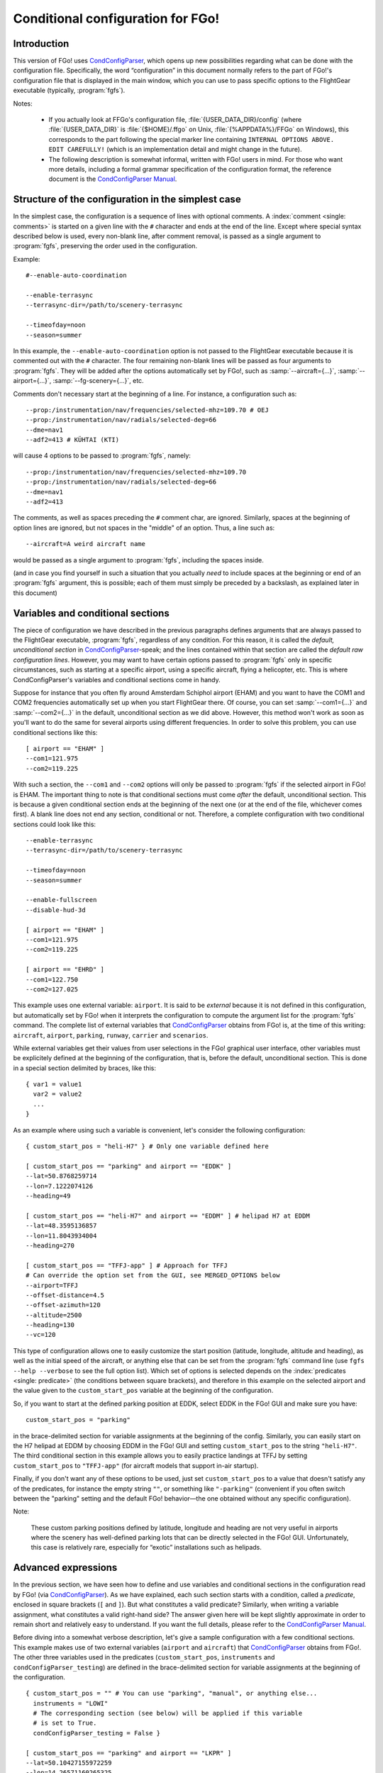 .. meta::
   :description: User documentation for FGo!'s conditional configuration
                 feature
   :keywords: FGo!, condition, conditional, configuration, CondConfigParser


==================================
Conditional configuration for FGo!
==================================

Introduction
------------

This version of FGo! uses `CondConfigParser`_, which opens up new
possibilities regarding what can be done with the configuration file.
Specifically, the word “configuration” in this document normally refers
to the part of FGo!'s configuration file that is displayed in the main
window, which you can use to pass specific options to the FlightGear
executable (typically, :program:`fgfs`).

.. _CondConfigParser: http://people.via.ecp.fr/~flo/projects/CondConfigParser/
.. _CondConfigParser Manual: http://people.via.ecp.fr/~flo/projects/CondConfigParser/doc/

Notes:

  - If you actually look at FFGo's configuration file,
    :file:`{USER_DATA_DIR}/config` (where :file:`{USER_DATA_DIR}` is
    :file:`{$HOME}/.ffgo` on Unix, :file:`{%APPDATA%}/FFGo` on Windows), this
    corresponds to the part following the special marker line containing
    ``INTERNAL OPTIONS ABOVE. EDIT CAREFULLY!`` (which is an implementation
    detail and might change in the future).

  - The following description is somewhat informal, written with FGo!
    users in mind. For those who want more details, including a formal
    grammar specification of the configuration format, the reference
    document is the `CondConfigParser Manual`_.


Structure of the configuration in the simplest case
---------------------------------------------------

In the simplest case, the configuration is a sequence of lines with optional
comments. A :index:`comment <single: comments>` is started on a given line
with the ``#`` character and ends at the end of the line. Except where special
syntax described below is used, every non-blank line, after comment removal,
is passed as a single argument to :program:`fgfs`, preserving the order used
in the configuration.

Example::

  #--enable-auto-coordination

  --enable-terrasync
  --terrasync-dir=/path/to/scenery-terrasync

  --timeofday=noon
  --season=summer

In this example, the ``--enable-auto-coordination`` option is not passed
to the FlightGear executable because it is commented out with the ``#``
character. The four remaining non-blank lines will be passed as four
arguments to :program:`fgfs`. They will be added after the options
automatically set by FGo!, such as :samp:`--aircraft={...}`,
:samp:`--airport={...}`, :samp:`--fg-scenery={...}`, etc.

Comments don't necessary start at the beginning of a line. For instance,
a configuration such as::

  --prop:/instrumentation/nav/frequencies/selected-mhz=109.70 # OEJ
  --prop:/instrumentation/nav/radials/selected-deg=66
  --dme=nav1
  --adf2=413 # KÜHTAI (KTI)

will cause 4 options to be passed to :program:`fgfs`, namely::

  --prop:/instrumentation/nav/frequencies/selected-mhz=109.70
  --prop:/instrumentation/nav/radials/selected-deg=66
  --dme=nav1
  --adf2=413

The comments, as well as spaces preceding the ``#`` comment char, are
ignored. Similarly, spaces at the beginning of option lines are ignored,
but not spaces in the "middle" of an option. Thus, a line such as::

  --aircraft=A weird aircraft name

would be passed as a single argument to :program:`fgfs`, including the spaces
inside.

(and in case you find yourself in such a situation that you actually *need* to
include spaces at the beginning or end of an :program:`fgfs` argument, this is
possible; each of them must simply be preceded by a backslash, as explained
later in this document)

.. index::
   single: variable
   single: section; conditional

Variables and conditional sections
----------------------------------

.. index::
   single: section; default
   single: section; unconditional
   single: raw configuration line; default
   single: configuration line; default raw

The piece of configuration we have described in the previous paragraphs
defines arguments that are always passed to the FlightGear executable,
:program:`fgfs`, regardless of any condition. For this reason, it is called
the *default, unconditional section* in `CondConfigParser`_-speak; and the
lines contained within that section are called the *default raw
configuration lines*. However, you may want to have certain options passed
to :program:`fgfs` only in specific circumstances, such as starting at a
specific airport, using a specific aircraft, flying a helicopter, etc. This
is where CondConfigParser's variables and conditional sections come in
handy.

Suppose for instance that you often fly around Amsterdam Schiphol airport
(EHAM) and you want to have the COM1 and COM2 frequencies automatically set up
when you start FlightGear there. Of course, you can set :samp:`--com1={...}`
and :samp:`--com2={...}` in the default, unconditional section as we did
above. However, this method won't work as soon as you'll want to do the same
for several airports using different frequencies. In order to solve this
problem, you can use conditional sections like this::

  [ airport == "EHAM" ]
  --com1=121.975
  --com2=119.225

With such a section, the ``--com1`` and ``--com2`` options will only be passed
to :program:`fgfs` if the selected airport in FGo! is EHAM. The important
thing to note is that conditional sections must come *after* the default,
unconditional section. This is because a given conditional section ends at the
beginning of the next one (or at the end of the file, whichever comes first).
A blank line does not end any section, conditional or not. Therefore, a
complete configuration with two conditional sections could look like this::

  --enable-terrasync
  --terrasync-dir=/path/to/scenery-terrasync

  --timeofday=noon
  --season=summer

  --enable-fullscreen
  --disable-hud-3d

  [ airport == "EHAM" ]
  --com1=121.975
  --com2=119.225

  [ airport == "EHRD" ]
  --com1=122.750
  --com2=127.025

.. index::
   single: variable; external

This example uses one external variable: ``airport``. It is said to be
*external* because it is not defined in this configuration, but
automatically set by FGo! when it interprets the configuration to compute
the argument list for the :program:`fgfs` command. The complete list of
external variables that `CondConfigParser`_ obtains from FGo! is, at the time
of this writing: ``aircraft``, ``airport``, ``parking``, ``runway``,
``carrier`` and ``scenarios``.

While external variables get their values from user selections in the FGo!
graphical user interface, other variables must be explicitely defined at the
beginning of the configuration, that is, before the default, unconditional
section. This is done in a special section delimited by braces, like this::

  { var1 = value1
    var2 = value2
    ...
  }

As an example where using such a variable is convenient, let's consider
the following configuration::

  { custom_start_pos = "heli-H7" } # Only one variable defined here

  [ custom_start_pos == "parking" and airport == "EDDK" ]
  --lat=50.8768259714
  --lon=7.1222074126
  --heading=49

  [ custom_start_pos == "heli-H7" and airport == "EDDM" ] # helipad H7 at EDDM
  --lat=48.3595136857
  --lon=11.8043934004
  --heading=270

  [ custom_start_pos == "TFFJ-app" ] # Approach for TFFJ
  # Can override the option set from the GUI, see MERGED_OPTIONS below
  --airport=TFFJ
  --offset-distance=4.5
  --offset-azimuth=120
  --altitude=2500
  --heading=130
  --vc=120

This type of configuration allows one to easily customize the start position
(latitude, longitude, altitude and heading), as well as the initial speed of
the aircraft, or anything else that can be set from the :program:`fgfs`
command line (use ``fgfs --help --verbose`` to see the full option list).
Which set of options is selected depends on the :index:`predicates <single:
predicate>` (the conditions between square brackets), and therefore in this
example on the selected airport and the value given to the
``custom_start_pos`` variable at the beginning of the configuration.

So, if you want to start at the defined parking position at EDDK, select
EDDK in the FGo! GUI and make sure you have::

  custom_start_pos = "parking"

in the brace-delimited section for variable assignments at the beginning of
the config. Similarly, you can easily start on the H7 helipad at EDDM by
choosing EDDM in the FGo! GUI and setting ``custom_start_pos`` to the string
``"heli-H7"``. The third conditional section in this example allows you to
easily practice landings at TFFJ by setting ``custom_start_pos`` to
``"TFFJ-app"`` (for aircraft models that support in-air startup).

Finally, if you don't want any of these options to be used, just set
``custom_start_pos`` to a value that doesn't satisfy any of the predicates,
for instance the empty string ``""``, or something like ``"-parking"``
(convenient if you often switch between the "parking" setting and the
default FGo! behavior—the one obtained without any specific configuration).

Note:

  These custom parking positions defined by latitude, longitude and
  heading are not very useful in airports where the scenery has
  well-defined parking lots that can be directly selected in the FGo!
  GUI. Unfortunately, this case is relatively rare, especially for
  “exotic” installations such as helipads.


Advanced expressions
--------------------

.. index:: ! predicate

In the previous section, we have seen how to define and use variables and
conditional sections in the configuration read by FGo! (via
`CondConfigParser`_). As we have explained, each such section starts with a
condition, called a *predicate*, enclosed in square brackets (``[`` and
``]``). But what constitutes a valid predicate? Similarly, when writing a
variable assignment, what constitutes a valid right-hand side? The answer
given here will be kept slightly approximate in order to remain short and
relatively easy to understand. If you want the full details, please refer to
the `CondConfigParser Manual`_.

.. index::
   single: variable; external

Before diving into a somewhat verbose description, let's give a sample
configuration with a few conditional sections. This example makes use of
two external variables (``airport`` and ``aircraft``) that `CondConfigParser`_
obtains from FGo!. The other three variables used in the predicates
(``custom_start_pos``, ``instruments`` and ``condConfigParser_testing``) are
defined in the brace-delimited section for variable assignments at the
beginning of the configuration.

::

  { custom_start_pos = "" # You can use "parking", "manual", or anything else...
    instruments = "LOWI"
    # The corresponding section (see below) will be applied if this variable
    # is set to True.
    condConfigParser_testing = False }

  [ custom_start_pos == "parking" and airport == "LKPR" ]
  --lat=50.10427155972259
  --lon=14.26571160265325
  --heading=40

  [ custom_start_pos == "parking" and airport == "EIDW" and
    aircraft == "707" ] # I want to use a specific parking position for the 707
  --lat=53.4299148608
  --lon=-6.2488343207
  --heading=009

  [ instruments == "LFRS" or ((not instruments) and airport == "LFRS") or
    custom_start_pos == "LFRS-app" ] # Nantes Atlantique
  --nav1=29:109.9

  [ custom_start_pos == "LOWI-appW" ] # Approch from the west
  --fix=KTI08
  --altitude=13000
  --heading=137
  --vc=120

  [ instruments == "LOWI" or ((not instruments) and airport == "LOWI") or
    custom_start_pos in ["LOWI-appW", "LOWI-appE"] ]
  --prop:/instrumentation/nav/frequencies/selected-mhz=109.70 # OEJ
  #--prop:/instrumentation/nav/frequencies/standby-mhz=
  --prop:/instrumentation/nav/radials/selected-deg=66
  --dme=nav1
  --adf2=413 # KÜHTAI (KTI)

  [ instruments == "IFR tutorial" ]
  --prop:/instrumentation/comm/frequencies/selected-mhz=118.625
  --prop:/instrumentation/comm/frequencies/standby-mhz=910.00 # FGCom self-test
  #--prop:/instrumentation/comm[1]/frequencies/selected-mhz=
  #--prop:/instrumentation/comm[1]/frequencies/standby-mhz=
  --prop:/instrumentation/nav/frequencies/selected-mhz=114.1
  #--prop:/instrumentation/nav/frequencies/standby-mhz=
  --prop:/instrumentation/nav/radials/selected-deg=9
  --prop:/instrumentation/nav[1]/frequencies/selected-mhz=116.8
  --prop:/instrumentation/nav[1]/frequencies/standby-mhz=116.0
  --prop:/instrumentation/nav[1]/radials/selected-deg=114

  --dme=nav1

  [ condConfigParser_testing ]
  whatever argument(s) you want to pass to fgfs

.. index::
   single: expression; syntactic rules
   single: expression; orTest
   single: boolean; literal
   single: string
   single: list

The syntactic rules for expressions used in variable assignments and
predicates are deliberately close to those governing expressions in
Python, but there are less data types available than in Python and, to
this date, no functions, classes, etc. The syntactic element used for
the right-hand side of variable assignments is the same as for
predicates, after removal of the enclosing square brackets. In
`CondConfigParser`_'s grammar, it is called an *orTest* and is composed of
variable references and literals of one of these basic types:

  - boolean (``True`` or ``False``);
  - string, delimited by double quotes (``"``);
  - list, delimited by square brackets (``[`` and ``]``), the elements
    inside a list being separated by commas.

.. index::
   single: variable reference

A *variable reference* is a variable name used in an expression. For
instance::

  { heli1 = "ec130b4"
    other_heli = "uh1"
    my_helis = [heli1, "ec135p2", other_heli, "bo105"] }

In this example, two variables are assigned string literals and the
third variable (``my_helis``) is assigned a list defined using two string
literals (``"ec135p2"`` and ``"bo105"``) and two variable references
(``heli1`` and ``other_heli``).

.. index::
   single: variable name

A *variable name* is a sequence of ASCII letters, digits or underscore:

  - that is delimited by word boundaries (according to the Python re
    module);
  - that is not a keyword (``or``, ``and``, ``not``, ``in``, ``True``, ``False``).

Lists can be of arbitrary length, may contain any expression, including
other lists, and their nesting level is not limited by `CondConfigParser`_.

There is no integer nor float type in CondConfigParser, as it has not
seemed to be very useful for FGo! so far, however this might change in
the future.

So, what is allowed to go into the right-hand side of a variable
assignment or inside the predicate of a conditional section? Answer: any
number of the aforementioned basic type literals or variable references,
combined with the following operators and parentheses:

.. index::
   pair: boolean; operators

======================     =============================
Operator                   Meaning
======================     =============================
``==``, ``!=``, ``in``     equality and membership tests
``not``                    logical “not”
``and``                    logical “and”
``or``                     logical “or”
======================     =============================

(operators listed in decreasing order of precedence; those on the same
line have equal priority)

The ``in`` operator can be used to test:

  - whether a character (string of length 1) is part of a string;
  - whether an arbitrary object is equal to an element of a list.

(the objects need not be written literally: they can be specified via
variable references or even expressions)

Example:

  As a consequence of the preceding rules, the expression inside the
  predicate used in the above example::

    instruments == "LOWI" or ((not instruments) and airport == "LOWI") or
    custom_start_pos in ["LOWI-appW", "LOWI-appE"]

  is equivalent to::

    instruments == "LOWI" or (not instruments) and airport == "LOWI" or
    custom_start_pos in ["LOWI-appW", "LOWI-appE"]

  This is because ``and`` has a higher priority than ``or`` and ``==`` a
  higher priority than both of them. Since ``not`` has a higher priority
  than ``and``, it is also equivalent to the following expression,
  although I would advise against using it, because it will probably
  feel ambiguous to people not knowing the precise precedence rules::

    instruments == "LOWI" or not instruments and airport == "LOWI" or
    custom_start_pos in ["LOWI-appW", "LOWI-appE"]

The precedence rules between operators should be quite familiar to
Python programmers. When in doubt, you can always use parentheses.
Similarly, the way expressions are interpreted in boolean context tries
to mimic Python's behavior (example: a string or list is considered true
if, and only if, it is not empty).

Note:

  The ``and`` and ``or`` boolean operators are short circuit and return the
  last evaluated expression, as in Python.

.. index:: MHTG, Tegucigalpa, Toncontin, Honduras

A useful example of what can be done with lists could be the following::

  { custom_start_pos = "parking"    # "parking" or "manual" or ...
    instruments = ""                # "IFR tutorial" or "LOWI" or ...
    # Lists to be completed according to your needs
    gate_class = aircraft in ["777-200ER", "A320neo", "A330-203"]
    ga_class = aircraft in \
      ["c172p", "SenecaII", "Cub", "dr400-dauphin", "dhc6", "Dragonfly"]
  }

  # Toncontin Intl (Tegucigalpa, Honduras)
  [ custom_start_pos == "parking" and airport == "MHTG" and gate_class ]
  --lat=14.06054
  --lon=-87.21878
  --heading=288

  [ custom_start_pos == "parking" and airport == "MHTG" and ga_class ]
  --lat=14.05552
  --lon=-87.21387
  --heading=265

  [ instruments == "MHTG" or (not instruments) and airport == "MHTG" or
    custom_start_pos == "MHTG-app" ]
  --nav1=122:112.3 # Toncontin (TNT)

This simple configuration defines two different parking positions for
the Toncontin Intl airport, one for aircrafts that take their passengers
via jet bridges (of class “gate”), the other for usually smaller
aircrafts (“general aviation”, abbreviated “ga”). It also automatically
sets up the NAV1 frequency to 112.3 MHz and the radial to 122, which is
useful for the RNAV (RNP) approach of runway 02 (a particularly
interesting one!).

For FGo! to know which aircraft belongs to which class, we have defined
the two variables, ``gate_class`` and ``ga_class``, as booleans using
membership tests. Of course, you have to add the aircrafts you fly to
the appropriate list if you want to use this feature. When you want to
start on a runway or on a parking position selected from the popup list
of FGo!'s interface at the same airport, just replace ``"parking"`` with
something else (e.g., ``"-parking"``) on the first line, where the
``custom_start_pos`` variable is defined.

.. index:: helicopter

Another useful example to help fly helicopters as well as planes could
be the following::

  { custom_start_pos = "parking"  # can be changed to "heli-H5" for instance
    # Define a boolean variable ('using_heli') indicating whether the
    # selected aircraft is a helicopter. The list of helicopters given here
    # is incomplete, of course.
    using_heli = aircraft in \
      ["alouette2", "alouette2F", "Alouette-III_sc", "bo105",
       "ec130b4", "ec135p2", "M-XE", "s55", "s76c", "uh1", "uh60",
       "rah-66"] }

  [ using_heli ]
  # I need smaller throttle increments for helicopters than for planes
  # (this property is used by my mouse wheel binding, which controls the
  # throttle).
  --prop:/frougon/initial-mouse-wheel-throttle-step=0.004

  [ not using_heli ]
  # Uncomment this if you want auto-coordination enabled for everything
  # but helicopters.
  # --enable-auto-coordination

  # Define a starting position for EBBR when using anything but a helicopter
  [ custom_start_pos == "parking" and airport == "EBBR" and not using_heli ]
  --lat=50.89939819021788
  --lon=4.487598394661401
  --heading=340

  # Predefined starting position at helipad H1 of EBBR
  [ airport == "EBBR" and
    (custom_start_pos == "heli-H1" or
     using_heli and custom_start_pos == "parking") ] # H1
  --lat=50.8975296235
  --lon=4.4906784598
  --heading=115

  # Predefined starting position at helipad H5 of EBBR. This one
  # requires specifically setting 'custom_start_pos' to "heli-H5";
  # The generic "parking" setting will select H1 if using a helicopter,
  # not H5.
  [ custom_start_pos == "heli-H5" and airport == "EBBR" ] # H5
  --lat=50.8938820754
  --lon=4.4689847385
  --heading=63

Finally, to give you an idea of what the syntax allows, here is a valid
configuration using the possibilities presented above. Of course, it is
very convoluted and completely artificial!

::

  { a = ["def", "ghi"]
    # The expression for 'b' contains 3 variables, 2 of which are external.
    # Its evaluation will return a nested list.
    b = [True, "jkl", aircraft, a, airport]
    c = parking == "XYZ0" and "ufo" in b
    d = (parking == "XYZ0") and ("ufo" in b) # same thing
    e = c == d # e will always evaluate to True

    foobar = True
    baz = [aircraft, "strange\tstring\nwith \
                      many escape sequences",
           ["list", "inside", "a", "list"]] or not ["bla"]
    zod = \
    [True, "you", "may", "reference", baz, "from here"] and \
    (a or b)
    blabla = zod # ["pouet"]   ← just a comment
  }

  --common-options
  --another-one     # with a comment
  # Option starting with a '[' followed by a space (the '[' at the
  # beginning of a line must be escaped)
  \[ spaces at the end of the line need escaping like this: \ # easy!
  --normal-option=value

  [ foobar and (airport == "KSFO" or
                (scenarios == ["nimitz_demo",
                               "clemenceau_demo",
                               "balloon_demo"]
                 or "wingman_demo" in scenarios
                 and aircraft != "777-200ER"))
  ]
  --lon=5.12358614
  # blabla
  --lat=40.1654116

  [ not e ]
  --oh no!


.. index::
   single: command line; assembling

Assembling the fgfs command line
--------------------------------

As we have seen, the configuration read by FGo! consists in an optional
section containing variable assignments followed by a possibly-empty
default, unconditional section, itself followed by zero or more conditional
sections. Let's explain how the various arguments (sometimes called
*options*) specified in these get assembled into an :program:`fgfs` command.

The rules used by default are pretty simple. The :program:`fgfs` program is
passed the following arguments in this order:

  - arguments derived from user settings in the FGo! graphical user
    interface (e.g., :samp:`--fg-root={...}`, :samp:`--fg-aircraft={...}`,
    :samp:`--fg-scenery={...}`, :samp:`--aircraft={...}`,
    :samp:`--airport={...}`, etc.);

  - arguments from the default, unconditional section;

  - arguments from each conditional section whose predicate is true
    (i.e., the sections that are said to be *applicable*).

For instance, let's consider the following configuration::

  { custom_start_pos = "parking" }

  #--enable-auto-coordination

  --enable-terrasync
  --terrasync-dir=/path/to/scenery-terrasync

  [ airport == "LFPO" ]
  --com1=118.700

  [ airport == "LFPO" and custom_start_pos == "parking" ]
  --lon=2.372079
  --lat=48.7275
  --heading=345

  [ airport == "LFPG" ]
  --com1=119.250
  --com2=121.800

  [ airport == "LFPG" and custom_start_pos == "parking" ]
  --lat=49.0075192
  --lon=2.5793183
  --heading=220

Assuming the selected airport in the FGo! user interface is LFPG, then the
:program:`fgfs` command issued by FGo! when the user clicks on the
:guilabel:`Run FG` button will be::

  fgfs <basic options> --enable-terrasync \
                       --terrasync-dir=/path/to/scenery-terrasync \
                       --com1=119.250 \
                       --com2=121.800 \
                       --lat=49.0075192 \
                       --lon=2.5793183 \
                       --heading=220

where :samp:`{<basic options>}` is a placeholder for the options
automatically added based on the settings in the FGo! user interface, as
mentioned above (:samp:`--aircraft={...}`, :samp:`--airport={...}`, etc.).

.. index::
   pair: redundant; options

Right, this is all nice and clean, but what happens when several applicable
sections declare the same or redundant :program:`fgfs` options? In some
cases, such as with ``--ai-scenario``, it can be useful to provide an option
several times. In other cases (e.g., with ``--airport``, ``--lat``...), it
doesn't make sense. Therefore, there is no “one size fits all” solution that
can automatically do the right thing here. But there is a mechanism in place
that can allow you, for some options explicitly listed in your
configuration, to have FGo! apply a “last occurence wins” policy.

.. index:: MERGED_OPTIONS

In order to use this mechanism, you must list one or more prefixes in a
special variable called ``MERGED_OPTIONS``. Let's illustrate this with a
simple example::

  { MERGED_OPTIONS = ["--airport=", "--aircraft=", "--parking-id=",
                      "--runway=", "--carrier=", "--parkpos=",
                      "--com1=", "--com2="] }

Now, suppose that, after filtering out all non-applicable sections, the
list of :program:`fgfs` arguments would be::

  --airport=LFPO --aircraft=777-200ER --com1=121.975 --com1=122.750
  --aircraft=c172p --aircraft=ec130b4 --nav1=57:110.55 --airport=LFML
  --disable-hud-3d --nav1=66:109.70

We have here three elements of ``MERGED_OPTIONS`` that are a prefix of at
least one of the arguments: ``--airport=``, ``--aircraft=`` and ``--com1=``.
For each of these prefixes, the corresponding arguments will be
automatically merged using the “last occurence wins” policy, resulting
in the following argument list::

  --airport=LFML --aircraft=ec130b4 --com1=122.750 --nav1=57:110.55
  --disable-hud-3d --nav1=66:109.70

(the two :samp:`--nav1={...}` options have not been merged because we didn't
include any corresponding prefix in ``MERGED_OPTIONS``)

As you can see, the first argument for a given prefix acts as a sort of
anchor: its position is kept (relatively to the other arguments), but
the “value” (what comes after the prefix) is replaced with the value of
the last argument that has the same prefix.

By default, ``MERGED_OPTIONS`` is empty, so this mechanism is not active
for any option. This is because there is no way to determine the “right”
default value that would work for present and future FlightGear
releases. As a consequence, it is up to you to ensure that your
configuration doesn't generate unwanted duplicate options—or at least,
if it does, make sure you are aware of the concerned options and what
consequences it has for FlightGear to have them passed several times on
the command line.


.. index::
   single: special characters
   single: escape sequences

Escaping rules for special characters
-------------------------------------

Generally speaking, you can split a configuration line without affecting
syntax by ending it with a backslash, as in many computer languages.
Some syntactic constructs don't need such precautions. In particular,
this is the case with grammar elements that start with an opening
bracket (``[``) or opening parenthesis (``(``). In these cases, newlines
don't matter: only the matching closing delimiter can terminate the
grammar element.

Escaping in raw configuration lines (fgfs arguments)
^^^^^^^^^^^^^^^^^^^^^^^^^^^^^^^^^^^^^^^^^^^^^^^^^^^^

In the previous sections of this document, we have introduced conditional
sections; if you remember well, these always start with an opening bracket
(``[``). This special character marks the beginning of a conditional
section's predicate, the end of which is marked by the matching closing
bracket (``]``). Then all following lines until either the end of the file
or the first opening bracket at the beginning of a line (after optional
spaces) belong to that conditional section: these are the lines containing
the :program:`fgfs` arguments. The opening bracket, if any, marks the start
of the next conditional section, and so on. But, what if you absolutely need
to pass :program:`fgfs` an argument that starts with an opening bracket (or
spaces, for that matter—same problem)?

Granted, this kind of situation sounds rather unusual. Nevertheless,
`CondConfigParser`_ provides a way to do such things, which should not be
much of a surprise to programmers. The technique used to solve the
problem is *backslash escaping*. This means that, in order to use a
special character (here, an opening bracket or a space) without
retaining its special meaning for the grammar in use, just as if it were
an ordinary character, you have to precede it with a backslash (``\``).
So, a conditional section passing :program:`fgfs` the argument
``[arg inside brackets]`` could look like this::

  [ variable == "foobar" ]
  \[arg inside brackets]
  --other-argument
  \[this is also allowed, for symmetry reasons\]

As the last line illustrates, ``\]`` is also accepted as an escape sequence
for ``]``. And if you need to pass :program:`fgfs` an argument containing a
backslash, you have to use the ``\\`` escape sequence, i.e., double every
backslash you want to include as a normal character. There are a few more
escape sequences that can be used in :program:`fgfs` arguments (called *raw
configuration lines* in `CondConfigParser`_-speak). The authoritative
documentation for these is in the FGo! code (currently:
:file:`src/fgcmdbuilder.py:FGCommandBuilder.processRawConfigLines()`). For
information, here is the complete list at the time of this writing:

+-----------------------+-------------------+----------------------------------+
| Escape sequence       | Meaning           | Comments                         |
+=======================+===================+==================================+
| ``\\``                | ``\``             | produces a single backslash      |
+-----------------------+-------------------+----------------------------------+
| ``\[``                | ``[``             | useful at the beginning of a     |
|                       |                   | line to avoid confusion with the |
|                       |                   | start of a predicate             |
+-----------------------+-------------------+----------------------------------+
| ``\]``                | ``]``             | for symmetry with ``\[``         |
+-----------------------+-------------------+----------------------------------+
| ``\#``                | ``#``             | literal ``#`` character, doesn't |
|                       |                   | start a comment                  |
+-----------------------+-------------------+----------------------------------+
| ``\t``                | tab character     |                                  |
+-----------------------+-------------------+----------------------------------+
| ``\n``                | newline character | doesn't start a new option       |
+-----------------------+-------------------+----------------------------------+
| :samp:`\\{<space>}`   | space character   | useful to include a space at the |
|                       |                   | end of an option, which would be |
|                       |                   | ignored without the backslash    |
+-----------------------+-------------------+----------------------------------+
| :samp:`\\{<newline>}` | continuation line | makes as if the next line were   |
|                       |                   | really the continuation of the   |
|                       |                   | current line, with the           |
|                       |                   | :samp:`\\{<newline>}` escape     |
|                       |                   | sequence removed                 |
+-----------------------+-------------------+----------------------------------+

Yes, the last one means you can split a very long :program:`fgfs` option into
several lines if you want, like this::

  [ variable == "foobar" ]
  --this-is-a-very-very-very-very-very-very-very-very-very-very-very\
  -very-very-very-very-very-very-very-very-very-very-very-very-very\
  -very-very-very-long-option
  --normal-option

Escaping in string literals
^^^^^^^^^^^^^^^^^^^^^^^^^^^

String literals in `CondConfigParser`_ also support some kind of escaping
mechanism to allow for instance to write string literals containing
double quotes. Example::

  { abc = "bla \"waouuh\" bla" }

This short variable assignments section defines the variable ``abc`` as a
string containing three words separated by spaces, the second word being
enclosed in double quotes. At the time of this writing, the escape
sequences supported in CondConfigParser's string literals are:

=====================      ===================
Escape sequence            Meaning
=====================      ===================
``\\``                     ``\``
``\t``                     tab character
``\n``                     newline character
``\"``                     ``"``
:samp:`\\{<newline>}`      continuation line
=====================      ===================

For the definitive reference on these escape sequences, please consult
the `CondConfigParser Manual`_.


.. For Emacs:
   Local Variables:
   coding: utf-8
   fill-column: 76
   End:
